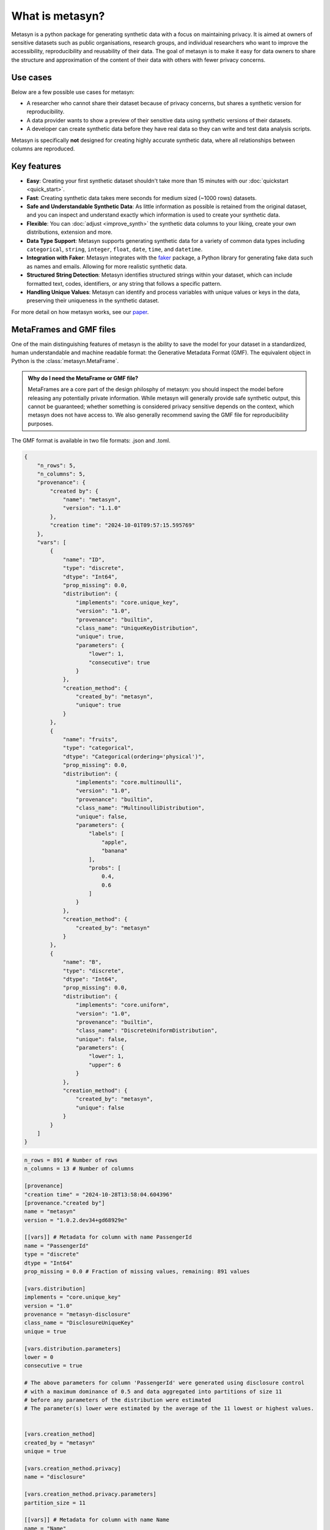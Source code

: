 What is metasyn?
================

Metasyn is a python package for generating synthetic data with a focus on maintaining privacy.
It is aimed at owners of sensitive datasets such as public organisations, research groups, and individual researchers who
want to improve the accessibility, reproducibility and reusability of their data. The goal of metasyn is to make it easy
for data owners to share the structure and approximation of the content of their data with others with fewer privacy concerns.

Use cases
---------

Below are a few possible use cases for metasyn:

- A researcher who cannot share their dataset because of privacy concerns, but shares a synthetic version for reproducibility.
- A data provider wants to show a preview of their sensitive data using synthetic versions of their datasets.
- A developer can create synthetic data before they have real data so they can write and test data analysis scripts.

Metasyn is specifically **not** designed for creating highly accurate synthetic data, where all relationships between columns are reproduced.

Key features
------------
- **Easy**: Creating your first synthetic dataset shouldn't take more than 15 minutes with our :doc:`quickstart <quick_start>`.
- **Fast**: Creating synthetic data takes mere seconds for medium sized (~1000 rows) datasets.
- **Safe and Understandable Synthetic Data**: As little information as possible is retained from the original dataset, and you can inspect and understand exactly which information is used to create your synthetic data.
- **Flexible**: You can :doc:`adjust <improve_synth>` the synthetic data columns to your liking, create your own distributions, extension and more.
- **Data Type Support**: Metasyn supports generating synthetic data for a variety of common data types including ``categorical``, ``string``, ``integer``, ``float``, ``date``, ``time``, and ``datetime``.
- **Integration with Faker**: Metasyn integrates with the `faker <https://github.com/joke2k/faker>`__ package, a Python library for generating fake data such as names and emails. Allowing for more realistic synthetic data.
- **Structured String Detection**: Metasyn identifies structured strings within your dataset, which can include formatted text, codes, identifiers, or any string that follows a specific pattern.
- **Handling Unique Values**: Metasyn can identify and process variables with unique values or keys in the data, preserving their uniqueness in the synthetic dataset.


For more detail on how metasyn works, see our `paper <https://github.com/sodascience/metasyn/blob/main/docs/paper/paper.pdf>`_.

.. _metaframes and GMF:

MetaFrames and GMF files
------------------------

.. image:: /images/pipeline_basic.png
   :alt: Metasyn Pipeline
   :align: center

One of the main distinguishing features of metasyn is the ability to save the model for
your dataset in a standardized, human understandable and machine readable format: the Generative
Metadata Format (GMF). The equivalent object in Python is the :class:`metasyn.MetaFrame`.

.. admonition:: Why do I need the MetaFrame or GMF file?

  MetaFrames are a core part of the design philosphy of metasyn: you should inspect the model before 
  releasing any potentially private information. While metasyn will generally provide safe synthetic 
  output, this cannot be guaranteed; whether something is considered privacy sensitive depends on the
  context, which metasyn does not have access to. We also generally recommend saving the GMF file
  for reproducibility purposes.

The GMF format is available in two file formats: .json and .toml. 

.. raw:: html

   <details> 
   <summary> An example of a .json GMF file [click to expand]: </summary>

.. code-block:: json

  {
      "n_rows": 5,
      "n_columns": 5,
      "provenance": {
          "created by": {
              "name": "metasyn",
              "version": "1.1.0"
          },
          "creation time": "2024-10-01T09:57:15.595769"
      },
      "vars": [
          {
              "name": "ID",
              "type": "discrete",
              "dtype": "Int64",
              "prop_missing": 0.0,
              "distribution": {
                  "implements": "core.unique_key",
                  "version": "1.0",
                  "provenance": "builtin",
                  "class_name": "UniqueKeyDistribution",
                  "unique": true,
                  "parameters": {
                      "lower": 1,
                      "consecutive": true
                  }
              },
              "creation_method": {
                  "created_by": "metasyn",
                  "unique": true
              }
          },
          {
              "name": "fruits",
              "type": "categorical",
              "dtype": "Categorical(ordering='physical')",
              "prop_missing": 0.0,
              "distribution": {
                  "implements": "core.multinoulli",
                  "version": "1.0",
                  "provenance": "builtin",
                  "class_name": "MultinoulliDistribution",
                  "unique": false,
                  "parameters": {
                      "labels": [
                          "apple",
                          "banana"
                      ],
                      "probs": [
                          0.4,
                          0.6
                      ]
                  }
              },
              "creation_method": {
                  "created_by": "metasyn"
              }
          },
          {
              "name": "B",
              "type": "discrete",
              "dtype": "Int64",
              "prop_missing": 0.0,
              "distribution": {
                  "implements": "core.uniform",
                  "version": "1.0",
                  "provenance": "builtin",
                  "class_name": "DiscreteUniformDistribution",
                  "unique": false,
                  "parameters": {
                      "lower": 1,
                      "upper": 6
                  }
              },
              "creation_method": {
                  "created_by": "metasyn",
                  "unique": false
              }
          }
      ]
  }

.. raw:: html

   </details> 
   <br>

.. raw:: html

   <details> 
   <summary> An example of a .toml GMF file [click to expand]: </summary>

.. code-block:: toml

  n_rows = 891 # Number of rows
  n_columns = 13 # Number of columns

  [provenance]
  "creation time" = "2024-10-28T13:58:04.604396"
  [provenance."created by"]
  name = "metasyn"
  version = "1.0.2.dev34+gd68929e"

  [[vars]] # Metadata for column with name PassengerId
  name = "PassengerId"
  type = "discrete"
  dtype = "Int64"
  prop_missing = 0.0 # Fraction of missing values, remaining: 891 values

  [vars.distribution]
  implements = "core.unique_key"
  version = "1.0"
  provenance = "metasyn-disclosure"
  class_name = "DisclosureUniqueKey"
  unique = true

  [vars.distribution.parameters]
  lower = 0
  consecutive = true

  # The above parameters for column 'PassengerId' were generated using disclosure control
  # with a maximum dominance of 0.5 and data aggregated into partitions of size 11
  # before any parameters of the distribution were estimated
  # The parameter(s) lower were estimated by the average of the 11 lowest or highest values.


  [vars.creation_method]
  created_by = "metasyn"
  unique = true

  [vars.creation_method.privacy]
  name = "disclosure"

  [vars.creation_method.privacy.parameters]
  partition_size = 11

  [[vars]] # Metadata for column with name Name
  name = "Name"
  type = "string"
  dtype = "String"
  prop_missing = 0.1 # Fraction of missing values, remaining: 802 values
  description = "Name of the unfortunate passenger of the titanic."

  [vars.distribution]
  implements = "core.faker"
  version = "1.0"
  provenance = "builtin"
  class_name = "FakerDistribution"
  unique = false

  [vars.distribution.parameters]
  faker_type = "name"
  locale = "en_US"

  # The above parameters for column 'Name' were manually set by the user, no data was (directly) used.


  [vars.creation_method]
  created_by = "metasyn"
  implements = "core.faker"

  [vars.creation_method.parameters]
  faker_type = "name"
  locale = "en_US"

  [vars.creation_method.privacy]
  name = "disclosure"

  [vars.creation_method.privacy.parameters]
  partition_size = 11

  [[vars]] # Metadata for column with name Sex
  name = "Sex"
  type = "string"
  dtype = "String"
  prop_missing = 0.0 # Fraction of missing values, remaining: 891 values

  [vars.distribution]
  implements = "core.multinoulli"
  version = "1.0"
  provenance = "metasyn-disclosure"
  class_name = "DisclosureMultinoulli"
  unique = false

  [vars.distribution.parameters]
  labels = ["female", "male"]
  probs = [0.35241301907968575, 0.6475869809203143]

  # The above parameters for column 'Sex' were generated using disclosure control
  # with a maximum dominance of 0.5 and data aggregated into partitions of size 11
  # before any parameters of the distribution were estimated.
  # Counts: [314 577]



  [vars.creation_method]
  created_by = "metasyn"

  [vars.creation_method.privacy]
  name = "disclosure"

  [vars.creation_method.privacy.parameters]
  partition_size = 11


.. raw:: html

   </details> 
   <br>

Metasyn supports both the .toml and .json variant equally. The advantage of the .json file is that it has better
compatibility with programming languages. On the other hand, .toml files are generally easier to read and edit 
manually.
